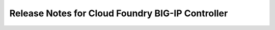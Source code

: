 Release Notes for Cloud Foundry BIG-IP Controller
=================================================
